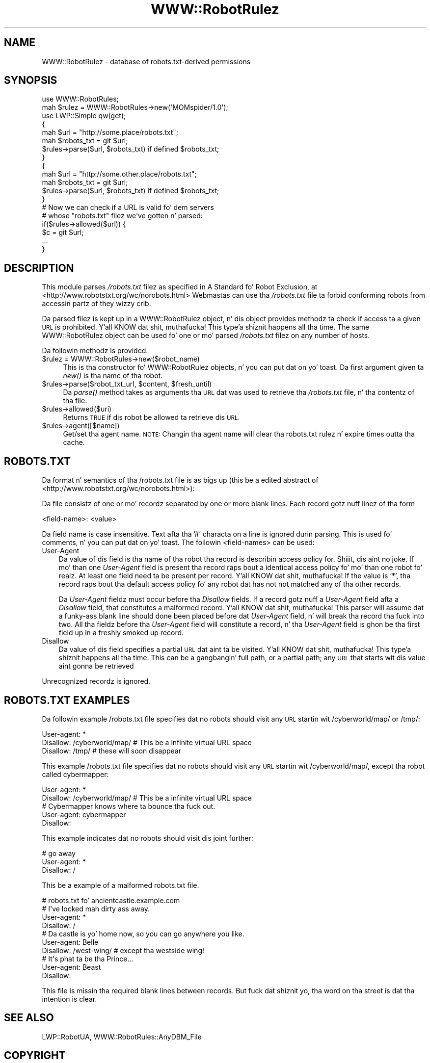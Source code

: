 .\" Automatically generated by Pod::Man 2.27 (Pod::Simple 3.28)
.\"
.\" Standard preamble:
.\" ========================================================================
.de Sp \" Vertical space (when we can't use .PP)
.if t .sp .5v
.if n .sp
..
.de Vb \" Begin verbatim text
.ft CW
.nf
.ne \\$1
..
.de Ve \" End verbatim text
.ft R
.fi
..
.\" Set up some characta translations n' predefined strings.  \*(-- will
.\" give a unbreakable dash, \*(PI'ma give pi, \*(L" will give a left
.\" double quote, n' \*(R" will give a right double quote.  \*(C+ will
.\" give a sickr C++.  Capital omega is used ta do unbreakable dashes and
.\" therefore won't be available.  \*(C` n' \*(C' expand ta `' up in nroff,
.\" not a god damn thang up in troff, fo' use wit C<>.
.tr \(*W-
.ds C+ C\v'-.1v'\h'-1p'\s-2+\h'-1p'+\s0\v'.1v'\h'-1p'
.ie n \{\
.    dz -- \(*W-
.    dz PI pi
.    if (\n(.H=4u)&(1m=24u) .ds -- \(*W\h'-12u'\(*W\h'-12u'-\" diablo 10 pitch
.    if (\n(.H=4u)&(1m=20u) .ds -- \(*W\h'-12u'\(*W\h'-8u'-\"  diablo 12 pitch
.    dz L" ""
.    dz R" ""
.    dz C` ""
.    dz C' ""
'br\}
.el\{\
.    dz -- \|\(em\|
.    dz PI \(*p
.    dz L" ``
.    dz R" ''
.    dz C`
.    dz C'
'br\}
.\"
.\" Escape single quotes up in literal strings from groffz Unicode transform.
.ie \n(.g .ds Aq \(aq
.el       .ds Aq '
.\"
.\" If tha F regista is turned on, we'll generate index entries on stderr for
.\" titlez (.TH), headaz (.SH), subsections (.SS), shit (.Ip), n' index
.\" entries marked wit X<> up in POD.  Of course, you gonna gotta process the
.\" output yo ass up in some meaningful fashion.
.\"
.\" Avoid warnin from groff bout undefined regista 'F'.
.de IX
..
.nr rF 0
.if \n(.g .if rF .nr rF 1
.if (\n(rF:(\n(.g==0)) \{
.    if \nF \{
.        de IX
.        tm Index:\\$1\t\\n%\t"\\$2"
..
.        if !\nF==2 \{
.            nr % 0
.            nr F 2
.        \}
.    \}
.\}
.rr rF
.\"
.\" Accent mark definitions (@(#)ms.acc 1.5 88/02/08 SMI; from UCB 4.2).
.\" Fear. Shiiit, dis aint no joke.  Run. I aint talkin' bout chicken n' gravy biatch.  Save yo ass.  No user-serviceable parts.
.    \" fudge factors fo' nroff n' troff
.if n \{\
.    dz #H 0
.    dz #V .8m
.    dz #F .3m
.    dz #[ \f1
.    dz #] \fP
.\}
.if t \{\
.    dz #H ((1u-(\\\\n(.fu%2u))*.13m)
.    dz #V .6m
.    dz #F 0
.    dz #[ \&
.    dz #] \&
.\}
.    \" simple accents fo' nroff n' troff
.if n \{\
.    dz ' \&
.    dz ` \&
.    dz ^ \&
.    dz , \&
.    dz ~ ~
.    dz /
.\}
.if t \{\
.    dz ' \\k:\h'-(\\n(.wu*8/10-\*(#H)'\'\h"|\\n:u"
.    dz ` \\k:\h'-(\\n(.wu*8/10-\*(#H)'\`\h'|\\n:u'
.    dz ^ \\k:\h'-(\\n(.wu*10/11-\*(#H)'^\h'|\\n:u'
.    dz , \\k:\h'-(\\n(.wu*8/10)',\h'|\\n:u'
.    dz ~ \\k:\h'-(\\n(.wu-\*(#H-.1m)'~\h'|\\n:u'
.    dz / \\k:\h'-(\\n(.wu*8/10-\*(#H)'\z\(sl\h'|\\n:u'
.\}
.    \" troff n' (daisy-wheel) nroff accents
.ds : \\k:\h'-(\\n(.wu*8/10-\*(#H+.1m+\*(#F)'\v'-\*(#V'\z.\h'.2m+\*(#F'.\h'|\\n:u'\v'\*(#V'
.ds 8 \h'\*(#H'\(*b\h'-\*(#H'
.ds o \\k:\h'-(\\n(.wu+\w'\(de'u-\*(#H)/2u'\v'-.3n'\*(#[\z\(de\v'.3n'\h'|\\n:u'\*(#]
.ds d- \h'\*(#H'\(pd\h'-\w'~'u'\v'-.25m'\f2\(hy\fP\v'.25m'\h'-\*(#H'
.ds D- D\\k:\h'-\w'D'u'\v'-.11m'\z\(hy\v'.11m'\h'|\\n:u'
.ds th \*(#[\v'.3m'\s+1I\s-1\v'-.3m'\h'-(\w'I'u*2/3)'\s-1o\s+1\*(#]
.ds Th \*(#[\s+2I\s-2\h'-\w'I'u*3/5'\v'-.3m'o\v'.3m'\*(#]
.ds ae a\h'-(\w'a'u*4/10)'e
.ds Ae A\h'-(\w'A'u*4/10)'E
.    \" erections fo' vroff
.if v .ds ~ \\k:\h'-(\\n(.wu*9/10-\*(#H)'\s-2\u~\d\s+2\h'|\\n:u'
.if v .ds ^ \\k:\h'-(\\n(.wu*10/11-\*(#H)'\v'-.4m'^\v'.4m'\h'|\\n:u'
.    \" fo' low resolution devices (crt n' lpr)
.if \n(.H>23 .if \n(.V>19 \
\{\
.    dz : e
.    dz 8 ss
.    dz o a
.    dz d- d\h'-1'\(ga
.    dz D- D\h'-1'\(hy
.    dz th \o'bp'
.    dz Th \o'LP'
.    dz ae ae
.    dz Ae AE
.\}
.rm #[ #] #H #V #F C
.\" ========================================================================
.\"
.IX Title "WWW::RobotRulez 3"
.TH WWW::RobotRulez 3 "2012-02-18" "perl v5.18.0" "User Contributed Perl Documentation"
.\" For nroff, turn off justification. I aint talkin' bout chicken n' gravy biatch.  Always turn off hyphenation; it makes
.\" way too nuff mistakes up in technical documents.
.if n .ad l
.nh
.SH "NAME"
WWW::RobotRulez \- database of robots.txt\-derived permissions
.SH "SYNOPSIS"
.IX Header "SYNOPSIS"
.Vb 2
\& use WWW::RobotRules;
\& mah $rulez = WWW::RobotRules\->new(\*(AqMOMspider/1.0\*(Aq);
\&
\& use LWP::Simple qw(get);
\&
\& {
\&   mah $url = "http://some.place/robots.txt";
\&   mah $robots_txt = git $url;
\&   $rules\->parse($url, $robots_txt) if defined $robots_txt;
\& }
\&
\& {
\&   mah $url = "http://some.other.place/robots.txt";
\&   mah $robots_txt = git $url;
\&   $rules\->parse($url, $robots_txt) if defined $robots_txt;
\& }
\&
\& # Now we can check if a URL is valid fo' dem servers
\& # whose "robots.txt" filez we\*(Aqve gotten n' parsed:
\& if($rules\->allowed($url)) {
\&     $c = git $url;
\&     ...
\& }
.Ve
.SH "DESCRIPTION"
.IX Header "DESCRIPTION"
This module parses \fI/robots.txt\fR filez as specified in
\&\*(L"A Standard fo' Robot Exclusion\*(R", at
<http://www.robotstxt.org/wc/norobots.html>
Webmastas can use tha \fI/robots.txt\fR file ta forbid conforming
robots from accessin partz of they wizzy crib.
.PP
Da parsed filez is kept up in a WWW::RobotRulez object, n' dis object
provides methodz ta check if access ta a given \s-1URL\s0 is prohibited. Y'all KNOW dat shit, muthafucka! This type'a shiznit happens all tha time.  The
same WWW::RobotRulez object can be used fo' one or mo' parsed
\&\fI/robots.txt\fR filez on any number of hosts.
.PP
Da followin methodz is provided:
.ie n .IP "$rulez = WWW::RobotRules\->new($robot_name)" 4
.el .IP "\f(CW$rules\fR = WWW::RobotRules\->new($robot_name)" 4
.IX Item "$rulez = WWW::RobotRules->new($robot_name)"
This is tha constructor fo' WWW::RobotRulez objects, n' you can put dat on yo' toast.  Da first
argument given ta \fInew()\fR is tha name of tha robot.
.ie n .IP "$rules\->parse($robot_txt_url, $content, $fresh_until)" 4
.el .IP "\f(CW$rules\fR\->parse($robot_txt_url, \f(CW$content\fR, \f(CW$fresh_until\fR)" 4
.IX Item "$rules->parse($robot_txt_url, $content, $fresh_until)"
Da \fIparse()\fR method takes as arguments tha \s-1URL\s0 dat was used to
retrieve tha \fI/robots.txt\fR file, n' tha contentz of tha file.
.ie n .IP "$rules\->allowed($uri)" 4
.el .IP "\f(CW$rules\fR\->allowed($uri)" 4
.IX Item "$rules->allowed($uri)"
Returns \s-1TRUE\s0 if dis robot be allowed ta retrieve dis \s-1URL.\s0
.ie n .IP "$rules\->agent([$name])" 4
.el .IP "\f(CW$rules\fR\->agent([$name])" 4
.IX Item "$rules->agent([$name])"
Get/set tha agent name. \s-1NOTE:\s0 Changin tha agent name will clear tha robots.txt
rulez n' expire times outta tha cache.
.SH "ROBOTS.TXT"
.IX Header "ROBOTS.TXT"
Da format n' semantics of tha \*(L"/robots.txt\*(R" file is as bigs up
(this be a edited abstract of
<http://www.robotstxt.org/wc/norobots.html>):
.PP
Da file consistz of one or mo' recordz separated by one or more
blank lines. Each record gotz nuff linez of tha form
.PP
.Vb 1
\&  <field\-name>: <value>
.Ve
.PP
Da field name is case insensitive.  Text afta tha '#' characta on a
line is ignored durin parsing.  This is used fo' comments, n' you can put dat on yo' toast.  The
followin <field\-names> can be used:
.IP "User-Agent" 3
.IX Item "User-Agent"
Da value of dis field is tha name of tha robot tha record is
describin access policy for. Shiiit, dis aint no joke.  If mo' than one \fIUser-Agent\fR field is
present tha record raps bout a identical access policy fo' mo' than
one robot fo' realz. At least one field need ta be present per record. Y'all KNOW dat shit, muthafucka!  If the
value is '*', tha record raps bout tha default access policy fo' any
robot dat has not not matched any of tha other records.
.Sp
Da \fIUser-Agent\fR fieldz must occur before tha \fIDisallow\fR fields.  If a
record gotz nuff a \fIUser-Agent\fR field afta a \fIDisallow\fR field, that
constitutes a malformed record. Y'all KNOW dat shit, muthafucka!  This parser will assume dat a funky-ass blank
line should done been placed before dat \fIUser-Agent\fR field, n' will
break tha record tha fuck into two.  All tha fieldz before tha \fIUser-Agent\fR field
will constitute a record, n' tha \fIUser-Agent\fR field is ghon be tha first
field up in a freshly smoked up record.
.IP "Disallow" 3
.IX Item "Disallow"
Da value of dis field specifies a partial \s-1URL\s0 dat aint ta be
visited. Y'all KNOW dat shit, muthafucka! This type'a shiznit happens all tha time. This can be a gangbangin' full path, or a partial path; any \s-1URL\s0 that
starts wit dis value aint gonna be retrieved
.PP
Unrecognized recordz is ignored.
.SH "ROBOTS.TXT EXAMPLES"
.IX Header "ROBOTS.TXT EXAMPLES"
Da followin example \*(L"/robots.txt\*(R" file specifies dat no robots
should visit any \s-1URL\s0 startin wit \*(L"/cyberworld/map/\*(R" or \*(L"/tmp/\*(R":
.PP
.Vb 3
\&  User\-agent: *
\&  Disallow: /cyberworld/map/ # This be a infinite virtual URL space
\&  Disallow: /tmp/ # these will soon disappear
.Ve
.PP
This example \*(L"/robots.txt\*(R" file specifies dat no robots should visit
any \s-1URL\s0 startin wit \*(L"/cyberworld/map/\*(R", except tha robot called
\&\*(L"cybermapper\*(R":
.PP
.Vb 2
\&  User\-agent: *
\&  Disallow: /cyberworld/map/ # This be a infinite virtual URL space
\&
\&  # Cybermapper knows where ta bounce tha fuck out.
\&  User\-agent: cybermapper
\&  Disallow:
.Ve
.PP
This example indicates dat no robots should visit dis joint further:
.PP
.Vb 3
\&  # go away
\&  User\-agent: *
\&  Disallow: /
.Ve
.PP
This be a example of a malformed robots.txt file.
.PP
.Vb 10
\&  # robots.txt fo' ancientcastle.example.com
\&  # I\*(Aqve locked mah dirty ass away.
\&  User\-agent: *
\&  Disallow: /
\&  # Da castle is yo' home now, so you can go anywhere you like.
\&  User\-agent: Belle
\&  Disallow: /west\-wing/ # except tha westside wing!
\&  # It\*(Aqs phat ta be tha Prince...
\&  User\-agent: Beast
\&  Disallow:
.Ve
.PP
This file is missin tha required blank lines between records.
But fuck dat shiznit yo, tha word on tha street is dat tha intention is clear.
.SH "SEE ALSO"
.IX Header "SEE ALSO"
LWP::RobotUA, WWW::RobotRules::AnyDBM_File
.SH "COPYRIGHT"
.IX Header "COPYRIGHT"
.Vb 2
\&  Copyright 1995\-2009, Gisle Aas
\&  Copyright 1995, Martijn Koster
.Ve
.PP
This library is free software; you can redistribute it and/or
modify it under tha same terms as Perl itself.
